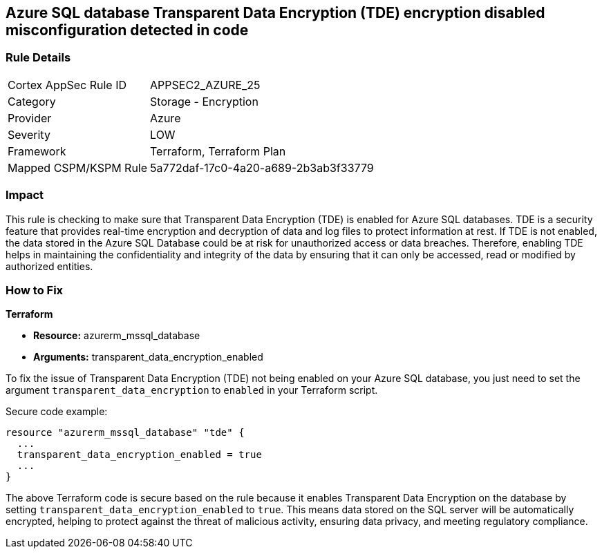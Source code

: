 == Azure SQL database Transparent Data Encryption (TDE) encryption disabled misconfiguration detected in code

=== Rule Details

[cols="1,2"]
|===
|Cortex AppSec Rule ID |APPSEC2_AZURE_25
|Category |Storage - Encryption
|Provider |Azure
|Severity |LOW
|Framework |Terraform, Terraform Plan
|Mapped CSPM/KSPM Rule |5a772daf-17c0-4a20-a689-2b3ab3f33779
|===


=== Impact
This rule is checking to make sure that Transparent Data Encryption (TDE) is enabled for Azure SQL databases. TDE is a security feature that provides real-time encryption and decryption of data and log files to protect information at rest. If TDE is not enabled, the data stored in the Azure SQL Database could be at risk for unauthorized access or data breaches. Therefore, enabling TDE helps in maintaining the confidentiality and integrity of the data by ensuring that it can only be accessed, read or modified by authorized entities.

=== How to Fix

*Terraform*

* *Resource:* azurerm_mssql_database
* *Arguments:* transparent_data_encryption_enabled

To fix the issue of Transparent Data Encryption (TDE) not being enabled on your Azure SQL database, you just need to set the argument `transparent_data_encryption` to `enabled` in your Terraform script. 

Secure code example:

[source,go]
----
resource "azurerm_mssql_database" "tde" {
  ...
  transparent_data_encryption_enabled = true
  ...
}
----

The above Terraform code is secure based on the rule because it enables Transparent Data Encryption on the database by setting `transparent_data_encryption_enabled` to `true`. This means data stored on the SQL server will be automatically encrypted, helping to protect against the threat of malicious activity, ensuring data privacy, and meeting regulatory compliance.


